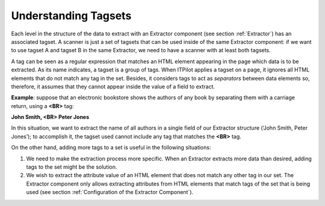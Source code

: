 =====================
Understanding Tagsets
=====================

Each level in the structure of the data to extract with an Extractor
component (see section :ref:`Extractor`) has an associated tagset. A scanner
is just a set of tagsets that can be used inside of the same Extractor
component: if we want to use tagset A and tagset B in the same
Extractor, we need to have a scanner with at least both tagsets.



A tag can be seen as a regular expression that matches an HTML element
appearing in the page which data is to be extracted. As its name
indicates, a tagset is a group of tags. When ITPilot applies a tagset on
a page, it ignores all HTML elements that do not match any tag in the
set. Besides, it considers tags to act as *separators* between data
elements so, therefore, it assumes that they cannot appear inside the
value of a field to extract.



**Example**: suppose that an electronic bookstore shows the authors of
any book by separating them with a carriage return, using a **<BR>** tag:



**John Smith, <BR> Peter Jones**



In this situation, we want to extract the name of all authors in a
single field of our Extractor structure (‘John Smith, Peter Jones’); to
accomplish it, the tagset used cannot include any tag that matches the
**<BR>** tag.



On the other hand, adding more tags to a set is useful in the following
situations:



#. We need to make the extraction process more specific. When an
   Extractor extracts more data than desired, adding tags to the set
   might be the solution.
#. We wish to extract the attribute value of an HTML element that does
   not match any other tag in our set. The Extractor component only
   allows extracting attributes from HTML elements that match tags of
   the set that is being used (see section :ref:`Configuration of the
   Extractor Component`).

